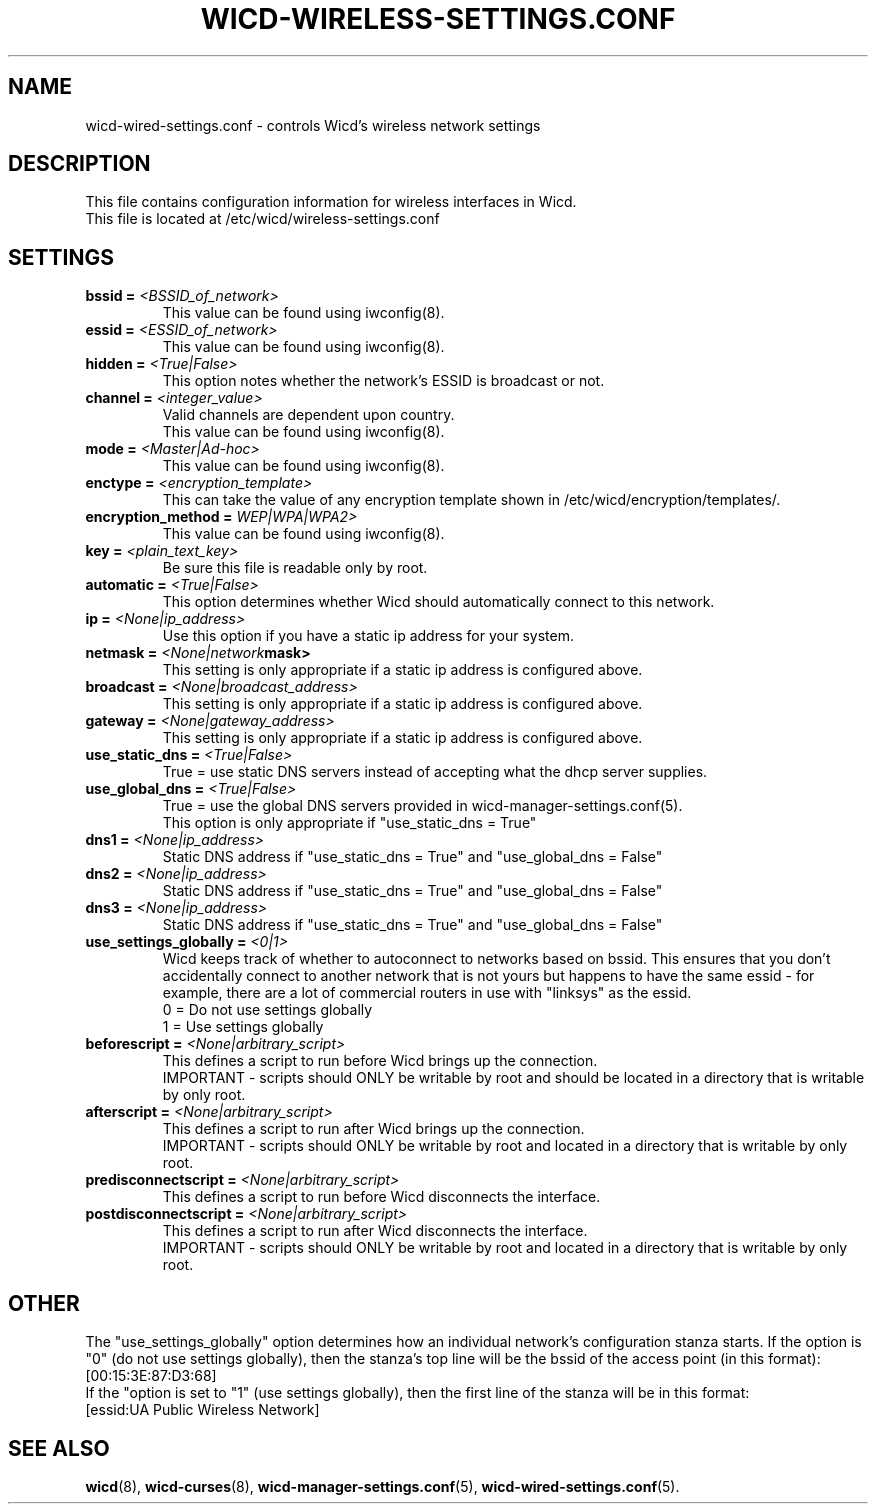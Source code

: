 .\" Written by Robby Workman <rworkman@slackware.com>
.TH WICD-WIRELESS-SETTINGS.CONF 5 "wicd-1.7.1~b3"
.SH NAME
wicd-wired-settings.conf \- controls Wicd's wireless network settings

.SH DESCRIPTION

This file contains configuration information for wireless interfaces in Wicd.
.br
This file is located at /etc/wicd/wireless-settings.conf


.SH SETTINGS

.TP
.BI "bssid = " <BSSID_of_network>
This value can be found using iwconfig(8).
.TP
.BI "essid = " <ESSID_of_network>
This value can be found using iwconfig(8).
.TP
.BI "hidden = " <True|False>
This option notes whether the network's ESSID is broadcast or not.
.TP
.BI "channel = " <integer_value>
Valid channels are dependent upon country.
.br
This value can be found using iwconfig(8).
.TP
.BI "mode = " <Master|Ad-hoc>
.br
This value can be found using iwconfig(8).
.TP
.BI "enctype = " <encryption_template>
This can take the value of any encryption template shown in /etc/wicd/encryption/templates/.
.TP
.BI "encryption_method = "WEP|WPA|WPA2>
This value can be found using iwconfig(8).
.TP
.BI "key = " <plain_text_key>
Be sure this file is readable only by root.
.TP
.BI "automatic = " <True|False>
This option determines whether Wicd should automatically connect to this 
network.
.TP
.BI "ip = " <None|ip_address>
Use this option if you have a static ip address for your system.
.TP
.BI "netmask = " <None|network mask>
This setting is only appropriate if a static ip address is configured above.
.TP
.BI "broadcast = " <None|broadcast_address>
This setting is only appropriate if a static ip address is configured above.
.TP
.BI "gateway = " <None|gateway_address>
This setting is only appropriate if a static ip address is configured above.
.TP
.BI "use_static_dns = " <True|False>
True = use static DNS servers instead of accepting what the dhcp server supplies.
.TP
.BI "use_global_dns = " <True|False>
True = use the global DNS servers provided in wicd-manager-settings.conf(5).
.br
This option is only appropriate if "use_static_dns = True"
.TP
.BI "dns1 = " <None|ip_address>
Static DNS address if "use_static_dns = True" and "use_global_dns = False"
.TP
.BI "dns2 = " <None|ip_address>
Static DNS address if "use_static_dns = True" and "use_global_dns = False"
.TP
.BI "dns3 = " <None|ip_address>
Static DNS address if "use_static_dns = True" and "use_global_dns = False"
.TP
.BI "use_settings_globally = " <0|1>
Wicd keeps track of whether to autoconnect to networks based on bssid.
This ensures that you don't accidentally connect to another network that is
not yours but happens to have the same essid - for example, there are a lot
of commercial routers in use with "linksys" as the essid.
.br
0 = Do not use settings globally
.br
1 = Use settings globally
.TP
.BI "beforescript = " <None|arbitrary_script>
This defines a script to run before Wicd brings up the connection.
.br
IMPORTANT - scripts should ONLY be writable by root and should be located 
in a directory that is writable by only root.
.TP
.BI "afterscript = " <None|arbitrary_script>
This defines a script to run after Wicd brings up the connection.
.br
IMPORTANT - scripts should ONLY be writable by root and located 
in a directory that is writable by only root.
.TP
.BI "predisconnectscript = " <None|arbitrary_script>
This defines a script to run before Wicd disconnects the interface.
.TP
.BI "postdisconnectscript = " <None|arbitrary_script>
This defines a script to run after Wicd disconnects the interface.
.br
IMPORTANT - scripts should ONLY be writable by root and located 
in a directory that is writable by only root.



.SH OTHER
The "use_settings_globally" option determines how an individual network's
configuration stanza starts.  If the option is "0" (do not use settings
globally), then the stanza's top line will be the bssid of the access
point (in this format):  
.br
[00:15:3E:87:D3:68]
.br
If the "option is set to "1" (use settings globally), then the first line
of the stanza will be in this format: 
.br
[essid:UA Public Wireless Network]

.SH "SEE ALSO"
.BR wicd (8),
.BR wicd-curses (8),
.BR wicd-manager-settings.conf (5),
.BR wicd-wired-settings.conf (5).

